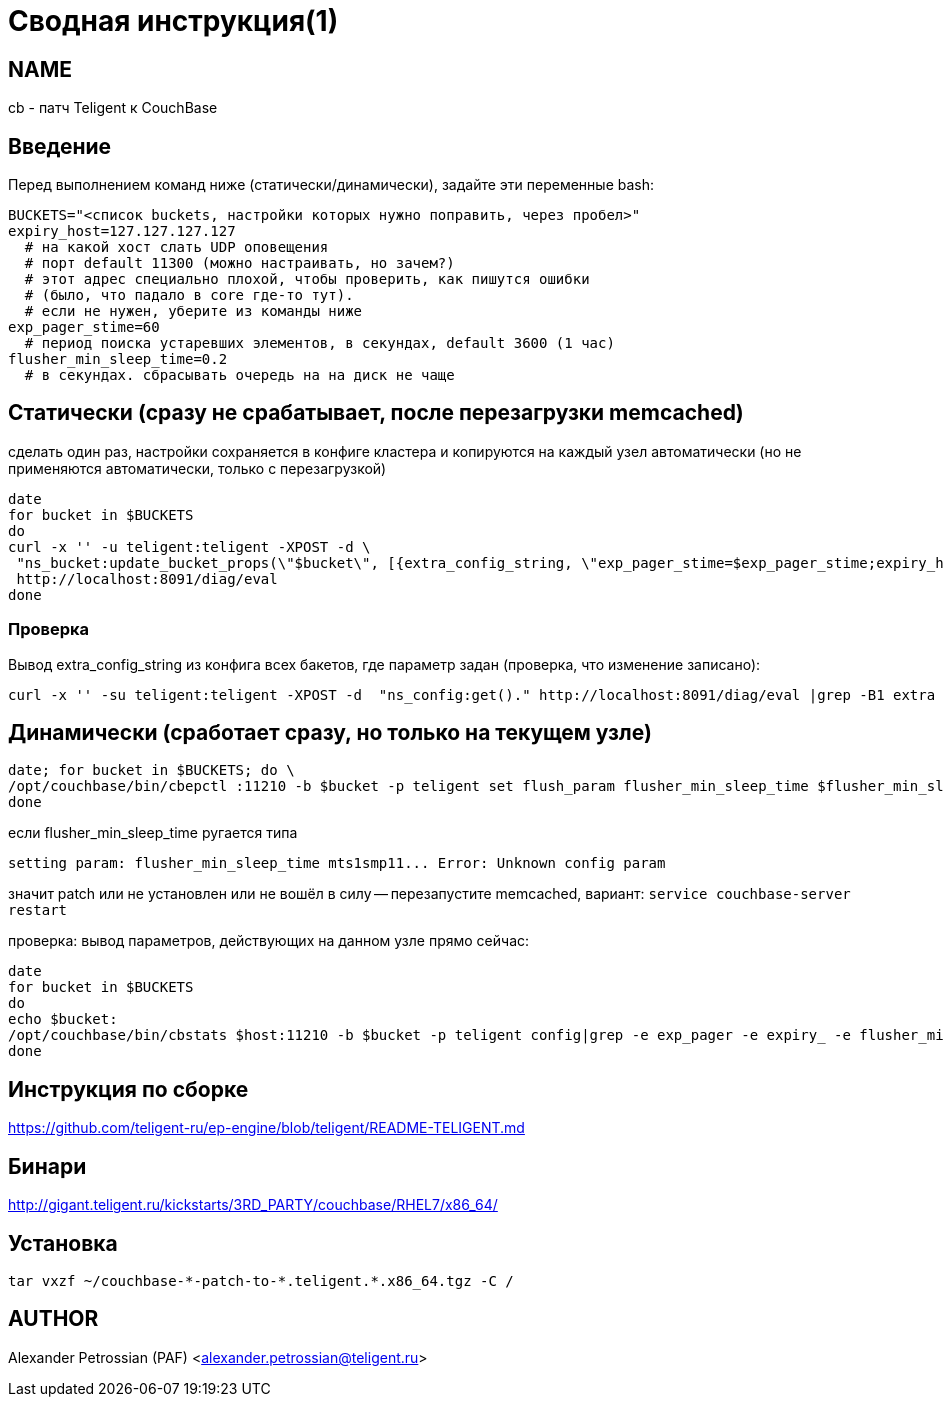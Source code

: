 = Сводная инструкция(1)

== NAME
cb - патч Teligent к CouchBase

== Введение

Перед выполнением команд ниже (статически/динамически), задайте эти переменные bash:
[source,bash]
BUCKETS="<список buckets, настройки которых нужно поправить, через пробел>"
expiry_host=127.127.127.127
  # на какой хост слать UDP оповещения
  # порт default 11300 (можно настраивать, но зачем?)
  # этот адрес специально плохой, чтобы проверить, как пишутся ошибки
  # (было, что падало в core где-то тут).
  # если не нужен, уберите из команды ниже
exp_pager_stime=60
  # период поиска устаревших элементов, в секундах, default 3600 (1 час)
flusher_min_sleep_time=0.2
  # в секундах. сбрасывать очередь на на диск не чаще

== Статически (сразу не срабатывает, после перезагрузки memcached)

сделать один раз, настройки сохраняется в конфиге кластера и копируются на каждый узел автоматически
(но не применяются автоматически, только с перезагрузкой)

[source,bash]
date
for bucket in $BUCKETS
do
curl -x '' -u teligent:teligent -XPOST -d \
 "ns_bucket:update_bucket_props(\"$bucket\", [{extra_config_string, \"exp_pager_stime=$exp_pager_stime;expiry_host=$expiry_host;flusher_min_sleep_time=$flusher_min_sleep_time\"}])." \
 http://localhost:8091/diag/eval
done

=== Проверка

Вывод extra_config_string из конфига всех бакетов, где параметр задан (проверка, что изменение записано):
[source,bash]
curl -x '' -su teligent:teligent -XPOST -d  "ns_config:get()." http://localhost:8091/diag/eval |grep -B1 extra

== Динамически (сработает сразу, но только на текущем узле)

[source,bash]
date; for bucket in $BUCKETS; do \
/opt/couchbase/bin/cbepctl :11210 -b $bucket -p teligent set flush_param flusher_min_sleep_time $flusher_min_sleep_time; \
done

если flusher_min_sleep_time ругается типа
[source,bash]
setting param: flusher_min_sleep_time mts1smp11... Error: Unknown config param

значит patch или не установлен или не вошёл в силу -- перезапустите memcached, вариант: `service couchbase-server restart`

проверка: вывод параметров, действующих на данном узле прямо сейчас:
[source,bash]
date
for bucket in $BUCKETS
do
echo $bucket:
/opt/couchbase/bin/cbstats $host:11210 -b $bucket -p teligent config|grep -e exp_pager -e expiry_ -e flusher_min_sleep_time
done

== Инструкция по сборке

https://github.com/teligent-ru/ep-engine/blob/teligent/README-TELIGENT.md

== Бинари

http://gigant.teligent.ru/kickstarts/3RD_PARTY/couchbase/RHEL7/x86_64/

== Установка

[source,bash]
tar vxzf ~/couchbase-*-patch-to-*.teligent.*.x86_64.tgz -C /

== AUTHOR

Alexander Petrossian (PAF) <alexander.petrossian@teligent.ru>
